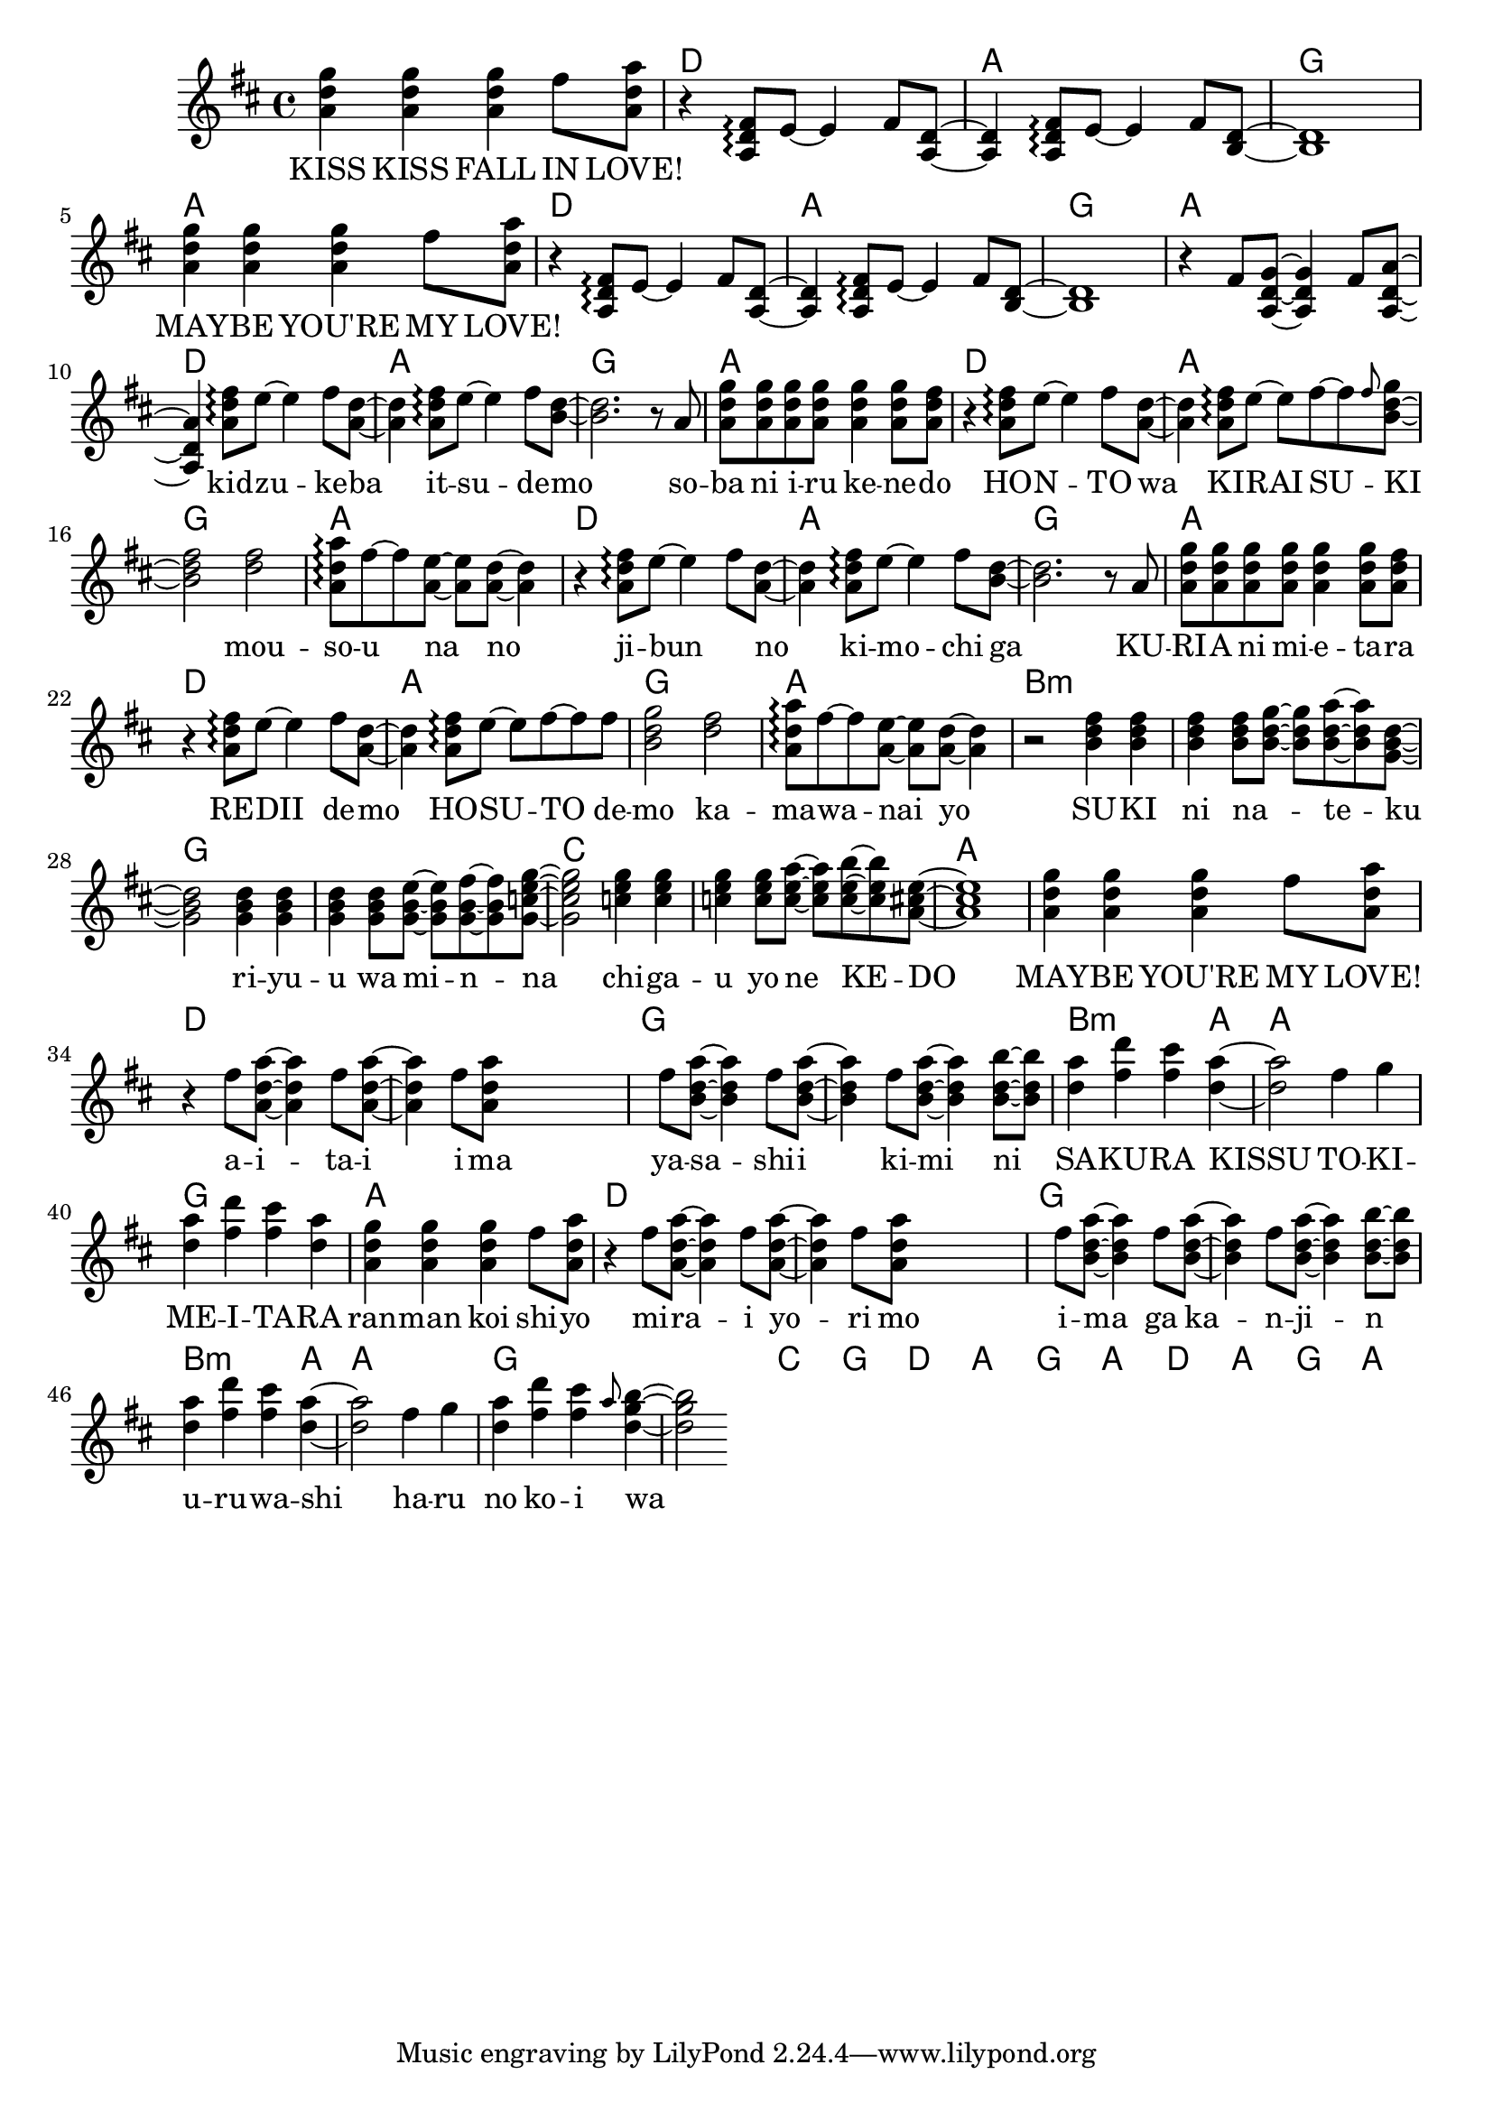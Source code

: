 \version "2.14.2"
\language "english"

maybelove = \relative a' { \repeat unfold 3 { <a d g>4 } fs'8 <a, d a'> | }
kidzuke = \relative a' { <a=' d fs>8\arpeggio e'8~e4 fs8 }
kidzukeba = \relative a' { \kidzuke <a=' d>8~<a d>4 }
itsudemo = \relative a' { \kidzuke <b=' d>8~ | }
sobaniirukenedo = \relative a' { r8 a | \repeat unfold 4 { <a d g> } <a d g>4
                                 <a d g>8 <a d fs> | }
hontowa = \kidzukeba
kiraisu = \relative a' { <a d fs>8\arpeggio e'8~e fs~fs }
kiraisuki = \relative a' { \kiraisu \grace fs'=''8 <b,=' d g>~ | }
mousounano = \relative a' { <d fs>2 | <a d a'>8\arpeggio fs'~fs
                            <a, e'>~<a e'> <a d>~<a d>4 }
hosutodemo = \relative a' { \kiraisu fs'=''8 | <b,=' d g>2 }
sukininateku = \relative b' { \repeat unfold 3 { <b d fs>4 } <b d fs>8
                            <b d g>~<b d g> <b d a'>~<b d a'> <g=' b d>8~ | }
riyuuwaminna = \relative g' { \repeat unfold 3 { <g b d>4 } <g b d>8
                              <g b e>~<g b e> <g b fs'>~<g b fs'>
                              <g=' c e g=''>8~ | }
chigauyonekedo = \relative c'' { \repeat unfold 3 { <c e g>4 } <c e g>8
                                <c e a>~<c e a> <c e b'>~<c e b'>
                                <a=' cs e>8~ | }
aitaiima = \relative fs'' { \repeat unfold 2 { fs8 <a,=' d a'>~<a=' d a'>4 }
                            fs'=''8 <a,=' d a'=''> }
yasashiikimini = \relative fs'' { \repeat unfold 3
                                  { fs8 <b,=' d a'>~<b d a'>4 }
                                  <b d b'>8~<b d b'> | }
sakurakissu = \relative d'' { <d a'>4 <fs d'> <fs cs'> <d a'>~ | }
tokimeitara = \relative fs'' { fs4 g | <d a'> <fs d'> <fs cs'> <d a'> | }
harunokoiwa = \relative fs'' { fs4 g | <d a'> <fs d'> <fs cs'>
                               \grace a8 <d, g b>4~ | }

melody = \new Voice = "melody" {
  \clef treble
  \key d \major
  \time 4/4
  \repeat unfold 2 {
    \maybelove |
    \skip1 \skip1 \skip1
  }
  \skip1
  \skip4 \kidzukeba \itsudemo \relative b' { <b d>2. }
  \sobaniirukenedo |
  r4 \kidzukeba \kiraisuki \relative b' { <b d fs>2 }
  \mousounano |
  r4 \kidzukeba \itsudemo \relative b' { <b d>2. }
  \sobaniirukenedo |
  r4 \kidzukeba \hosutodemo
  \mousounano |
  r2 \sukininateku \relative g' { <g b d>2 }
  \riyuuwaminna \relative g' { <g c e g=''>2 }
  \chigauyonekedo \relative a' { <a cs e>1 } |
  \maybelove |
  r4 \aitaiima \skip2 \skip4 \yasashiikimini |
  \sakurakissu \relative d'' { <d a'>2 }
  \tokimeitara | \maybelove |
  r4 \aitaiima \skip2 \skip4 \yasashiikimini |
  \sakurakissu \relative d'' { <d a'>2 }
  \harunokoiwa \relative d'' { <d g b>2 }
}

accompaniment = \new Voice = "accompaniment" {
  \clef treble
  \key d \major
  \time 4/4
  \repeat unfold 2 {
    \skip1 |
    r4 \transpose a' a { \kidzukeba \itsudemo } \relative b { <b d>1 } |
  }
  \relative fs' { r4 fs8 <a, d g>~<a d g>4 fs'8 <a, d a'>~<a d a'>4 }
}

verseZero = \lyricmode {
  KISS  KISS  FALL  IN  LOVE!
  MAY -- BE  YOU'RE  MY  LOVE!
  kid -- zu -- ke -- ba  it -- su -- de -- mo
  so -- ba  ni  i -- ru  ke -- ne -- do
  HO -- N -- TO  wa  KI -- RAI  SU -- KI
  mou -- so -- u  na  no

  ji -- bun _  no  ki -- mo -- chi  ga
  KU -- RI -- A  ni  mi -- e -- ta -- ra
  RE -- DII  de -- mo  HO -- SU -- TO  de -- mo
  ka -- ma -- wa -- nai  yo

  SU -- KI  ni  na _ -- te -- ku
  ri -- yu -- u  wa  mi -- n -- na
  chi -- ga -- u  yo  ne  KE -- DO
  MAY -- BE  YOU'RE  MY  LOVE!

  a -- i -- ta -- i  i -- ma
  ya -- sa -- shi -- i  ki -- mi  ni
  SA -- KU -- RA  KISSU
  TO -- KI -- ME -- I -- TA -- RA
  ran -- man  koi  shi -- yo

  mi -- ra -- i  yo -- ri  mo
  i -- ma  ga  ka -- n -- ji -- n
  u -- ru -- wa -- shi
  ha -- ru  no  ko -- i  wa

  ha -- na -- sa -- ku  o -- to -- me  no
  bikagu
}

chordnames = \new ChordNames {
  \chordmode {
    \skip1
    \repeat unfold 6 { d1 a g a }
    b\breve:m g c a
    d g b2.:m a4 a1 g a
    d\breve g b2.:m a4 a1 g\breve
    c1 g
    \repeat unfold 2 { d1 a g a }
  }
}

\score {
  <<
    \chordnames
    \new Staff <<
      \melody
      \accompaniment
    >>
    \new Lyrics \lyricsto "melody" {
      \verseZero
    }
  >>
}

